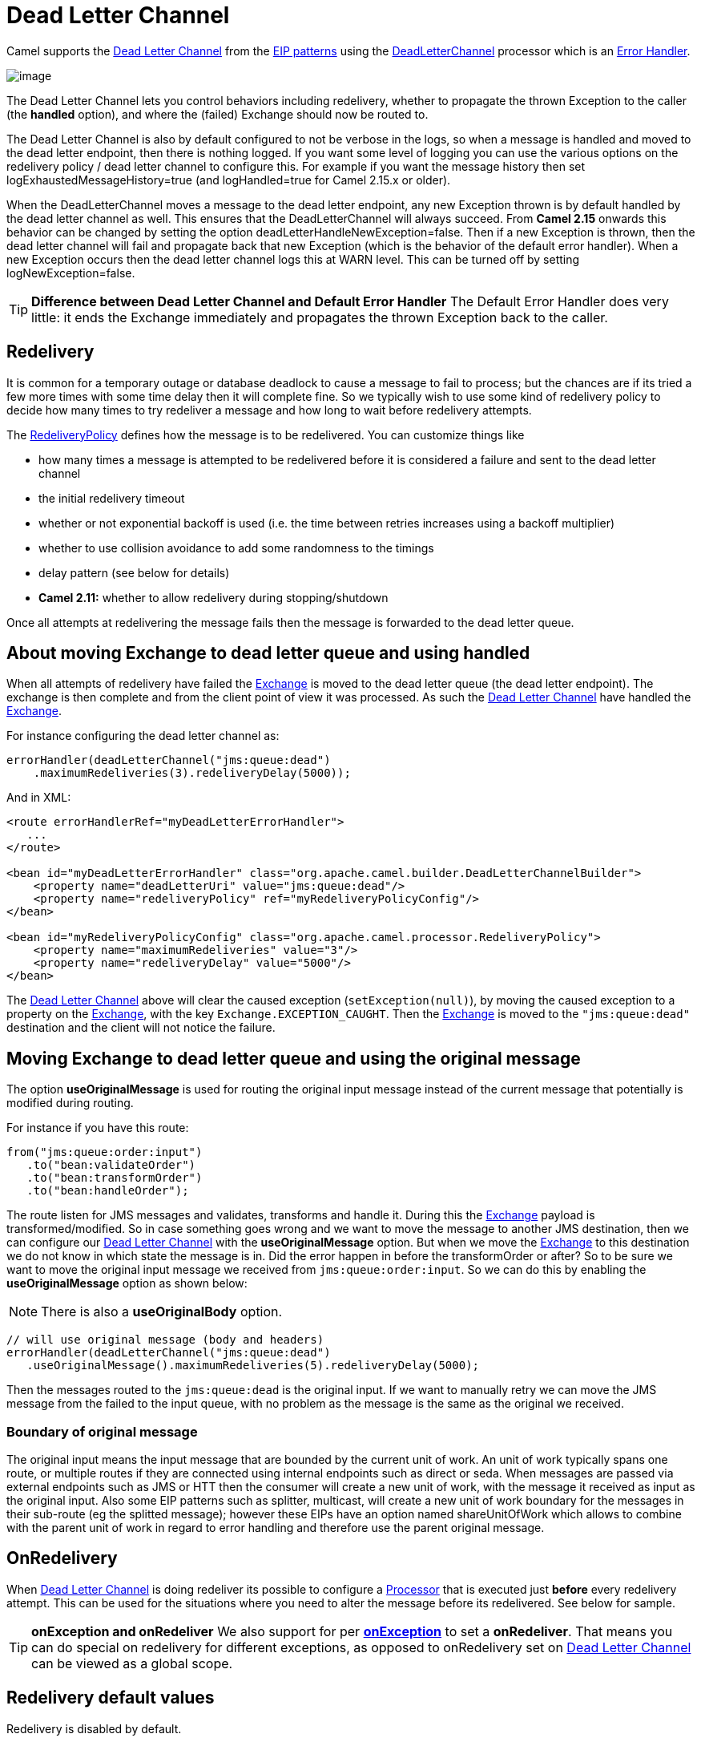 [[deadLetterChannel-eip]]
= Dead Letter Channel

Camel supports the
http://www.enterpriseintegrationpatterns.com/DeadLetterChannel.html[Dead
Letter Channel] from the xref:enterprise-integration-patterns.adoc[EIP
patterns] using the
https://www.javadoc.io/doc/org.apache.camel/camel-base/current/org/apache/camel/processor/errorhandler/DeadLetterChannel.html[DeadLetterChannel]
processor which is an xref:latest@manual:ROOT:error-handler.adoc[Error Handler].

image::eip/DeadLetterChannelSolution.gif[image]

The Dead Letter Channel lets you control behaviors including redelivery,
whether to propagate the thrown Exception to the caller (the *handled*
option), and where the (failed) Exchange should now be routed to.

The Dead Letter Channel is also by default configured to not be verbose
in the logs, so when a message is handled and moved to the dead letter
endpoint, then there is nothing logged. If you want some level of
logging you can use the various options on the redelivery policy / dead
letter channel to configure this. For example if you want the message
history then set logExhaustedMessageHistory=true (and logHandled=true
for Camel 2.15.x or older).

When the DeadLetterChannel moves a message to the dead letter endpoint,
any new Exception thrown is by default handled by the dead letter
channel as well. This ensures that the DeadLetterChannel will always
succeed. From *Camel 2.15* onwards this behavior can be changed by
setting the option deadLetterHandleNewException=false. Then if a new
Exception is thrown, then the dead letter channel will fail and
propagate back that new Exception (which is the behavior of the default
error handler). When a new Exception occurs then the dead letter channel
logs this at WARN level. This can be turned off by setting
logNewException=false.

TIP: *Difference between Dead Letter Channel and Default Error
Handler* The Default Error Handler does very little: it ends the Exchange
immediately and propagates the thrown Exception back to the caller.

[[deadLetterChannel-Redelivery]]
== Redelivery

It is common for a temporary outage or database deadlock to cause a
message to fail to process; but the chances are if its tried a few more
times with some time delay then it will complete fine. So we typically
wish to use some kind of redelivery policy to decide how many times to
try redeliver a message and how long to wait before redelivery attempts.

The
https://www.javadoc.io/doc/org.apache.camel/camel-base/current/org/apache/camel/processor/errorhandler/RedeliveryPolicy.html[RedeliveryPolicy]
defines how the message is to be redelivered. You can customize things
like

* how many times a message is attempted to be redelivered before it is
considered a failure and sent to the dead letter channel
* the initial redelivery timeout
* whether or not exponential backoff is used (i.e. the time between
retries increases using a backoff multiplier)
* whether to use collision avoidance to add some randomness to the
timings
* delay pattern (see below for details)
* *Camel 2.11:* whether to allow redelivery during stopping/shutdown

Once all attempts at redelivering the message fails then the message is
forwarded to the dead letter queue.

[[deadLetterChannel-AboutmovingExchangetodeadletterqueueandusinghandled]]
== About moving Exchange to dead letter queue and using handled

When all attempts of redelivery have failed the
xref:latest@manual:ROOT:exchange.adoc[Exchange] is moved to the dead letter queue (the dead
letter endpoint). The exchange is then complete and from the client
point of view it was processed. As such the
xref:dead-letter-channel.adoc[Dead Letter Channel] have handled the
xref:latest@manual:ROOT:exchange.adoc[Exchange].

For instance configuring the dead letter channel as:

[source,java]
----
errorHandler(deadLetterChannel("jms:queue:dead")
    .maximumRedeliveries(3).redeliveryDelay(5000));
----

And in XML:

[source,xml]
----
<route errorHandlerRef="myDeadLetterErrorHandler">
   ...
</route>

<bean id="myDeadLetterErrorHandler" class="org.apache.camel.builder.DeadLetterChannelBuilder">
    <property name="deadLetterUri" value="jms:queue:dead"/>
    <property name="redeliveryPolicy" ref="myRedeliveryPolicyConfig"/>
</bean>

<bean id="myRedeliveryPolicyConfig" class="org.apache.camel.processor.RedeliveryPolicy">
    <property name="maximumRedeliveries" value="3"/>
    <property name="redeliveryDelay" value="5000"/>
</bean>
----

The xref:dead-letter-channel.adoc[Dead Letter Channel] above will clear
the caused exception (`setException(null)`), by moving the caused
exception to a property on the xref:latest@manual:ROOT:exchange.adoc[Exchange], with the
key `Exchange.EXCEPTION_CAUGHT`. Then the xref:latest@manual:ROOT:exchange.adoc[Exchange]
is moved to the `"jms:queue:dead"` destination and the client will not
notice the failure.

[[deadLetterChannel-AboutmovingExchangetodeadletterqueueandusingtheoriginalmessage]]
== Moving Exchange to dead letter queue and using the original message

The option *useOriginalMessage* is used for routing the original input
message instead of the current message that potentially is modified
during routing.

For instance if you have this route:

[source,java]
-----
from("jms:queue:order:input")
   .to("bean:validateOrder")
   .to("bean:transformOrder")
   .to("bean:handleOrder");
-----

The route listen for JMS messages and validates, transforms and handle
it. During this the xref:latest@manual:ROOT:exchange.adoc[Exchange] payload is
transformed/modified. So in case something goes wrong and we want to
move the message to another JMS destination, then we can configure our
xref:dead-letter-channel.adoc[Dead Letter Channel] with the
*useOriginalMessage* option. But when we move the
xref:latest@manual:ROOT:exchange.adoc[Exchange] to this destination we do not know in which
state the message is in. Did the error happen in before the
transformOrder or after? So to be sure we want to move the original
input message we received from `jms:queue:order:input`. So we can do
this by enabling the *useOriginalMessage* option as shown below:

[NOTE]
====
There is also a *useOriginalBody* option.
====

[source,java]
----
// will use original message (body and headers)
errorHandler(deadLetterChannel("jms:queue:dead")
   .useOriginalMessage().maximumRedeliveries(5).redeliveryDelay(5000);
----

Then the messages routed to the `jms:queue:dead` is the original input.
If we want to manually retry we can move the JMS message from the failed
to the input queue, with no problem as the message is the same as the
original we received.

=== Boundary of original message

The original input means the input message that are bounded by the current unit of work. An unit of work typically spans one route, or multiple routes if they are connected 
using internal endpoints such as direct or seda. When messages are passed via external
endpoints such as JMS or HTT then the consumer will create a new unit of work, with the
message it received as input as the original input. Also some EIP patterns such as splitter,
multicast, will create a new unit of work boundary for the messages in their sub-route
(eg the splitted message); however these EIPs have an option named shareUnitOfWork which
allows to combine with the parent unit of work in regard to error handling and therefore use
the parent original message.

[[deadLetterChannel-OnRedelivery]]
== OnRedelivery

When xref:dead-letter-channel.adoc[Dead Letter Channel] is doing
redeliver its possible to configure a xref:latest@manual:ROOT:processor.adoc[Processor]
that is executed just *before* every redelivery attempt. This can be
used for the situations where you need to alter the message before its
redelivered. See below for sample.

TIP: *onException and onRedeliver*
We also support for per xref:latest@manual:ROOT:exception-clause.adoc[*onException*] to set
a *onRedeliver*. That means you can do special on redelivery for
different exceptions, as opposed to onRedelivery set on
xref:dead-letter-channel.adoc[Dead Letter Channel] can be viewed as a
global scope.


[[deadLetterChannel-Redeliverydefaultvalues]]
== Redelivery default values

Redelivery is disabled by default.

The default redeliver policy will use the following values:

* maximumRedeliveries=0
* redeliveryDelay=1000L (1 second)
* maximumRedeliveryDelay = 60 * 1000L (60 seconds)
* And the exponential backoff and collision avoidance is turned off.
* The retriesExhaustedLogLevel are set to LoggingLevel.ERROR
* The retryAttemptedLogLevel are set to LoggingLevel.DEBUG
* Stack traces is logged for exhausted messages
* Handled exceptions is not logged
* logExhaustedMessageHistory is true for default error handler, and
false for dead letter channel.
* logExhaustedMessageBody is disabled by default to avoid
logging sensitive message body/header details. If this option is true,
then logExhaustedMessageHistory must also be true.

The maximum redeliver delay ensures that a delay is never longer than
the value, default 1 minute. This can happen if you turn on the
exponential backoff.

The maximum redeliveries are the number of redelivery attempts. By
default Camel will try to process the exchange 1 + 5 times. 1 time for
the normal attempt and then 5 attempts as redeliveries.
Setting the maximumRedeliveries to a negative value such as -1 will
then always redelivery (unlimited). Setting the maximumRedeliveries to 0
will disable any redelivery attempt.

Camel will log delivery failures at the DEBUG logging level by default.
You can change this by specifying retriesExhaustedLogLevel and/or
retryAttemptedLogLevel.

You can turn logging of stack traces on/off. If turned off Camel will
still log the redelivery attempt. Its just much less verbose.

[[deadLetterChannel-RedeliverDelayPattern]]
== Redeliver Delay Pattern

Delay pattern is used as a single option to set a range pattern for
delays. If used then the following options does not apply: (delay,
backOffMultiplier, useExponentialBackOff, useCollisionAvoidance,
maximumRedeliveryDelay).

The idea is to set groups of ranges using the following syntax:
`limit:delay;limit 2:delay 2;limit 3:delay 3;...;limit N:delay N`

Each group has two values separated with colon

* limit = upper limit
* delay = delay in millis 
And the groups is again separated with semi colon. 
The rule of thumb is that the next groups should have a higher limit
than the previous group.

Lets clarify this with an example: 
 
`delayPattern=5:1000;10:5000;20:20000`

That gives us 3 groups:

* 5:1000
* 10:5000
* 20:20000

Resulting in these delays for redelivery attempt:

* Redelivery attempt number 1..4 = 0 millis (as the first group start
with 5)
* Redelivery attempt number 5..9 = 1000 millis (the first group)
* Redelivery attempt number 10..19 = 5000 millis (the second group)
* Redelivery attempt number 20.. = 20000 millis (the last group)

Note: The first redelivery attempt is 1, so the first group should start
with 1 or higher.

You can start a group with limit 1 to eg have a starting delay:
`delayPattern=1:1000;5:5000`

* Redelivery attempt number 1..4 = 1000 millis (the first group)
* Redelivery attempt number 5.. = 5000 millis (the last group)

There is no requirement that the next delay should be higher than the
previous. You can use any delay value you like. For example with
`delayPattern=1:5000;3:1000` we start with 5 sec delay and then later
reduce that to 1 second.

[[deadLetterChannel-Redeliveryheader]]
== Redelivery header

When a message is redelivered the
https://www.javadoc.io/doc/org.apache.camel/camel-base/current/org/apache/camel/processor/errorhandler/DeadLetterChannel.html[DeadLetterChannel]
will append a customizable header to the message to indicate how many
times its been redelivered.  
Before Camel 2.6: The header is *CamelRedeliveryCounter*, which is also
defined on the `Exchange.REDELIVERY_COUNTER`. 
Starting with 2.6: The header *CamelRedeliveryMaxCounter*, which is
also defined on the `Exchange.REDELIVERY_MAX_COUNTER`, contains the
maximum redelivery setting. This header is absent if you use
`retryWhile` or have unlimited maximum redelivery configured.

And a boolean flag whether it is being redelivered or not (first
attempt) 
The header *CamelRedelivered* contains a boolean if the message is
redelivered or not, which is also defined on the `Exchange.REDELIVERED`.

Dynamically calculated delay from the exchange 
In Camel 2.9 and 2.8.2: The header is *CamelRedeliveryDelay*, which is
also defined on the `Exchange.REDELIVERY_DELAY`. 
Is this header is absent, normal redelivery rules apply.

[[deadLetterChannel-Whichendpointfailed]]
== Which endpoint failed

*Since Camel 2.1*

When Camel routes messages it will decorate the
xref:latest@manual:ROOT:exchange.adoc[Exchange] with a property that contains the *last*
endpoint Camel send the xref:latest@manual:ROOT:exchange.adoc[Exchange] to:

[source,java]
----
String lastEndpointUri = exchange.getProperty(Exchange.TO_ENDPOINT, String.class);
----

The `Exchange.TO_ENDPOINT` have the constant value `CamelToEndpoint`.

This information is updated when Camel sends a message to any endpoint.
So if it exists its the *last* endpoint which Camel send the Exchange
to.

When for example processing the xref:latest@manual:ROOT:exchange.adoc[Exchange] at a given
xref:latest@manual:ROOT:endpoint.adoc[Endpoint] and the message is to be moved into the
dead letter queue, then Camel also decorates the Exchange with another
property that contains that *last* endpoint:

[source,java]
----
String failedEndpointUri = exchange.getProperty(Exchange.FAILURE_ENDPOINT, String.class);
----

The `Exchange.FAILURE_ENDPOINT` have the constant value
`CamelFailureEndpoint`.

This allows for example you to fetch this information in your dead
letter queue and use that for error reporting. +
 This is useable if the Camel route is a bit dynamic such as the dynamic
xref:recipientList-eip.adoc[Recipient List] so you know which endpoints
failed.

These information is kept on the Exchange even if the message
was successfully processed by a given endpoint, and then later fails for
example in a local xref:components::bean-component.adoc[Bean] processing instead. So beware
that this is a hint that helps pinpoint errors.

[source,java]
----
from("activemq:queue:foo")
    .to("http://someserver/somepath")
    .beanRef("foo");
----

Now suppose the route above and a failure happens in the `foo` bean.
Then the `Exchange.TO_ENDPOINT` and `Exchange.FAILURE_ENDPOINT` will
still contain the value of `\http://someserver/somepath`.

[[deadLetterChannel-OnPrepareFailure]]
== OnPrepareFailure

*Since Camel 2.16*

Before the exchange is sent to the dead letter queue, you can use
onPrepare to allow a custom `Processor` to prepare the exchange, such as
adding information why the Exchange failed. For example the following
processor adds a header with the exception message

[source,java]
----
public static class MyPrepareProcessor implements Processor {
    @Override
    public void process(Exchange exchange) throws Exception {
        Exception cause = exchange.getProperty(Exchange.EXCEPTION_CAUGHT, Exception.class);
        exchange.getIn().setHeader("FailedBecause", cause.getMessage());
    }
}
----

Then configure the error handler to use the processor as follows:

[source,java]
----
errorHandler(deadLetterChannel("jms:dead").onPrepareFailure(new MyPrepareProcessor()));
----

Configuring this from XML DSL is as shown:

[source,xml]
----
<bean id="myPrepare"
      class="org.apache.camel.processor.DeadLetterChannelOnPrepareTest.MyPrepareProcessor"/>


<errorHandler id="dlc" type="DeadLetterChannel" deadLetterUri="jms:dead" onPrepareFailureRef="myPrepare"/>
----

The onPrepare is also available using the default error handler.

[[deadLetterChannel-Whichroutefailed]]
== Which route failed

*Since Camel 2.10.4/2.11*

When Camel error handler handles an error such as
xref:dead-letter-channel.adoc[Dead Letter Channel] or using
xref:latest@manual:ROOT:exception-clause.adoc[Exception Clause] with handled=true, then
Camel will decorate +
 the xref:latest@manual:ROOT:exchange.adoc[Exchange] with the route id where the error
occurred.

[source,java]
----
String failedRouteId = exchange.getProperty(Exchange.FAILURE_ROUTE_ID, String.class);
----

The `Exchange.FAILURE_ROUTE_ID` have the constant value
`CamelFailureRouteId`.

This allows for example you to fetch this information in your dead
letter queue and use that for error reporting.

[[deadLetterChannel-Controlifredeliveryisallowedduringstoppingshutdown]]
== Control if redelivery is allowed during stopping/shutdown

*Since Camel 2.11*

Prior to Camel 2.10, Camel will perform redelivery while stopping a
route, or shutting down Camel. This has improved a bit in Camel 2.10
onwards, as Camel will not perform redelivery attempts when shutting
down aggressively (eg during xref:latest@manual:ROOT:graceful-shutdown.adoc[Graceful
Shutdown] and timeout hit). From Camel 2.11 onwards there is a new
option `allowRedeliveryWhileStopping` which you can use to control if
redelivery is allowed or not; notice that any in progress redelivery
will still be executed. This option can only disallow any redelivery to
be executed *after* the stopping of a route/shutdown of Camel has been
triggered. If a redelivery is disallowed then a
`RejectedExecutionException` is set on the xref:latest@manual:ROOT:exchange.adoc[Exchange]
and the processing of the xref:latest@manual:ROOT:exchange.adoc[Exchange] stops. This means
any consumer will see the xref:latest@manual:ROOT:exchange.adoc[Exchange] as failed due the
`RejectedExecutionException`.

The default value is `true` to be backwards compatible as before. For
example the following sample shows how to do this with Java DSL and XML
DSL

And the sample with XML DSL

[[deadLetterChannel-Samples]]
== Samples

The following example shows how to configure the Dead Letter Channel
configuration using the xref:latest@manual:ROOT:dsl.adoc[DSL]

You can also configure the
https://www.javadoc.io/doc/org.apache.camel/camel-base/current/org/apache/camel/processor/errorhandler/RedeliveryPolicy.html[RedeliveryPolicy]
as this example shows

[[deadLetterChannel-HowcanImodifytheExchangebeforeredelivery]]
== How can I modify the Exchange before redelivery?

We support directly in xref:dead-letter-channel.adoc[Dead Letter
Channel] to set a xref:latest@manual:ROOT:processor.adoc[Processor] that is executed
*before* each redelivery attempt.

When xref:dead-letter-channel.adoc[Dead Letter Channel] is doing
redeliver its possible to configure a xref:latest@manual:ROOT:processor.adoc[Processor]
that is executed just *before* every redelivery attempt. This can be
used for the situations where you need to alter the message before its
redelivered.

Here we configure the xref:dead-letter-channel.adoc[Dead Letter Channel]
to use our processor `MyRedeliveryProcessor` to be executed before each
redelivery.

And this is the processor `MyRedeliveryProcessor` where we alter the
message.

[[deadLetterChannel-HowcanIlogwhatcausedtheDeadLetterChanneltobeinvoked]]
== How can I log what caused the Dead Letter Channel to be invoked?

You often need to know what went wrong that caused the Dead Letter
Channel to be used and it does not offer logging for this purpose. So
the Dead Letter Channel's endpoint can be set to a endpoint of our own
(such as `direct:deadLetterChannel`). We write a route to accept this
Exchange and log the Exception, then forward on to where we want the
failed Exchange moved to (which might be a DLQ queue for instance). See
also http://stackoverflow.com/questions/13711462/logging-camel-exceptions-and-sending-to-the-dead-letter-channel[http://stackoverflow.com/questions/13711462/logging-camel-exceptions-and-sending-to-the-dead-letter-channel]

[[deadLetterChannel-UsingThisPattern]]
=== Using This Pattern

If you would like to use this EIP Pattern then please read the
xref:latest@manual:ROOT:getting-started.adoc[Getting Started], you may also find the
xref:latest@manual:ROOT:architecture.adoc[Architecture] useful particularly the description
of xref:latest@manual:ROOT:endpoint.adoc[Endpoint] and xref:latest@manual:ROOT:uris.adoc[URIs]. Then you could
try out some of the xref:latest@manual:ROOT:examples.adoc[Examples] first before trying
this pattern out.

* xref:latest@manual:ROOT:error-handler.adoc[Error Handler]
* xref:latest@manual:ROOT:exception-clause.adoc[Exception Clause]


